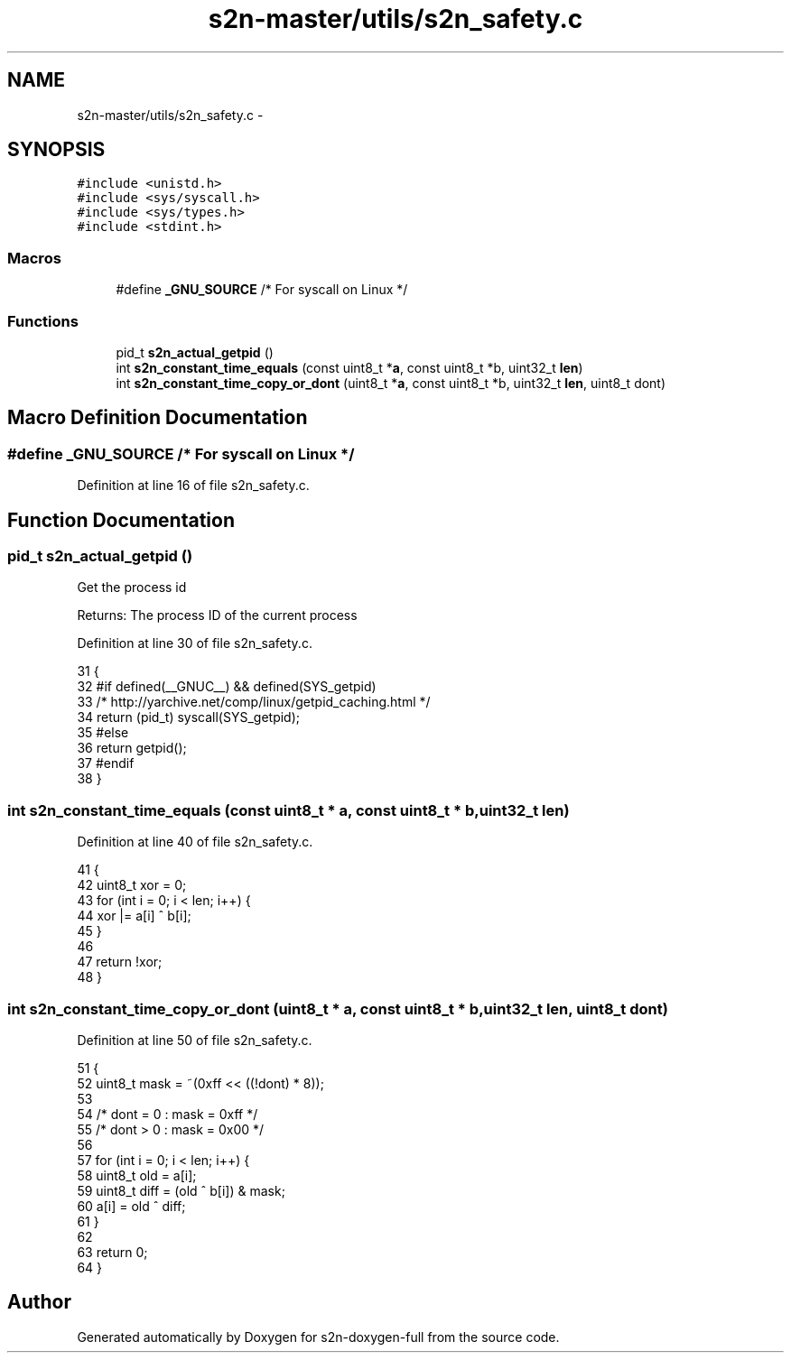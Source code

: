.TH "s2n-master/utils/s2n_safety.c" 3 "Fri Aug 19 2016" "s2n-doxygen-full" \" -*- nroff -*-
.ad l
.nh
.SH NAME
s2n-master/utils/s2n_safety.c \- 
.SH SYNOPSIS
.br
.PP
\fC#include <unistd\&.h>\fP
.br
\fC#include <sys/syscall\&.h>\fP
.br
\fC#include <sys/types\&.h>\fP
.br
\fC#include <stdint\&.h>\fP
.br

.SS "Macros"

.in +1c
.ti -1c
.RI "#define \fB_GNU_SOURCE\fP   /* For syscall on Linux */"
.br
.in -1c
.SS "Functions"

.in +1c
.ti -1c
.RI "pid_t \fBs2n_actual_getpid\fP ()"
.br
.ti -1c
.RI "int \fBs2n_constant_time_equals\fP (const uint8_t *\fBa\fP, const uint8_t *b, uint32_t \fBlen\fP)"
.br
.ti -1c
.RI "int \fBs2n_constant_time_copy_or_dont\fP (uint8_t *\fBa\fP, const uint8_t *b, uint32_t \fBlen\fP, uint8_t dont)"
.br
.in -1c
.SH "Macro Definition Documentation"
.PP 
.SS "#define _GNU_SOURCE   /* For syscall on Linux */"

.PP
Definition at line 16 of file s2n_safety\&.c\&.
.SH "Function Documentation"
.PP 
.SS "pid_t s2n_actual_getpid ()"
Get the process id
.PP
Returns: The process ID of the current process 
.PP
Definition at line 30 of file s2n_safety\&.c\&.
.PP
.nf
31 {
32 #if defined(__GNUC__) && defined(SYS_getpid)
33     /* http://yarchive\&.net/comp/linux/getpid_caching\&.html */
34     return (pid_t) syscall(SYS_getpid);
35 #else
36     return getpid();
37 #endif
38 }
.fi
.SS "int s2n_constant_time_equals (const uint8_t * a, const uint8_t * b, uint32_t len)"

.PP
Definition at line 40 of file s2n_safety\&.c\&.
.PP
.nf
41 {
42     uint8_t xor = 0;
43     for (int i = 0; i < len; i++) {
44         xor |= a[i] ^ b[i];
45     }
46 
47     return !xor;
48 }
.fi
.SS "int s2n_constant_time_copy_or_dont (uint8_t * a, const uint8_t * b, uint32_t len, uint8_t dont)"

.PP
Definition at line 50 of file s2n_safety\&.c\&.
.PP
.nf
51 {
52     uint8_t mask = ~(0xff << ((!dont) * 8));
53 
54     /* dont = 0 : mask = 0xff */
55     /* dont > 0 : mask = 0x00 */
56 
57     for (int i = 0; i < len; i++) {
58         uint8_t old = a[i];
59         uint8_t diff = (old ^ b[i]) & mask;
60         a[i] = old ^ diff;
61     }
62 
63     return 0;
64 }
.fi
.SH "Author"
.PP 
Generated automatically by Doxygen for s2n-doxygen-full from the source code\&.
